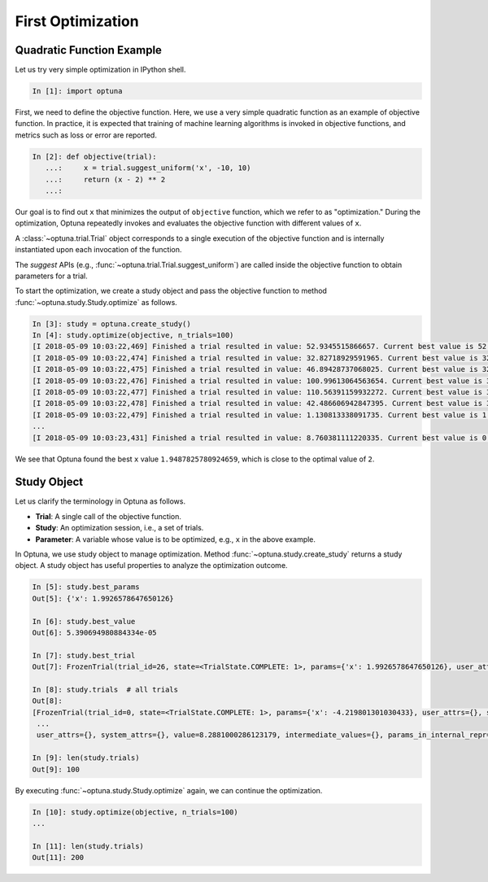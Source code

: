 .. _firstopt:

First Optimization
==================


Quadratic Function Example
--------------------------

Let us try very simple optimization in IPython shell.

.. code-block:: python

    In [1]: import optuna

First, we need to define the objective function. Here, we use a very simple quadratic function as an example of objective function. In practice, it is expected that training of machine learning algorithms is invoked in objective functions, and metrics such as loss or error are reported.

.. code-block:: python

    In [2]: def objective(trial):
       ...:     x = trial.suggest_uniform('x', -10, 10)
       ...:     return (x - 2) ** 2
       ...:

Our goal is to find out ``x`` that minimizes the output of ``objective`` function, which we refer to as "optimization." During the optimization, Optuna repeatedly invokes and evaluates the objective function with different values of ``x``.

A :class:`~optuna.trial.Trial` object corresponds to a single execution of the objective function and is internally instantiated upon each invocation of the function.

The `suggest` APIs (e.g., :func:`~optuna.trial.Trial.suggest_uniform`) are called inside the objective function to obtain parameters for a trial.

To start the optimization, we create a study object and pass the objective function to method :func:`~optuna.study.Study.optimize` as follows.

.. code-block:: python

    In [3]: study = optuna.create_study()
    In [4]: study.optimize(objective, n_trials=100)
    [I 2018-05-09 10:03:22,469] Finished a trial resulted in value: 52.9345515866657. Current best value is 52.9345515866657 with parameters: {'x': -5.275613485244093}.
    [I 2018-05-09 10:03:22,474] Finished a trial resulted in value: 32.82718929591965. Current best value is 32.82718929591965 with parameters: {'x': -3.7295016620924066}.
    [I 2018-05-09 10:03:22,475] Finished a trial resulted in value: 46.89428737068025. Current best value is 32.82718929591965 with parameters: {'x': -3.7295016620924066}.
    [I 2018-05-09 10:03:22,476] Finished a trial resulted in value: 100.99613064563654. Current best value is 32.82718929591965 with parameters: {'x': -3.7295016620924066}.
    [I 2018-05-09 10:03:22,477] Finished a trial resulted in value: 110.56391159932272. Current best value is 32.82718929591965 with parameters: {'x': -3.7295016620924066}.
    [I 2018-05-09 10:03:22,478] Finished a trial resulted in value: 42.486606942847395. Current best value is 32.82718929591965 with parameters: {'x': -3.7295016620924066}.
    [I 2018-05-09 10:03:22,479] Finished a trial resulted in value: 1.130813338091735. Current best value is 1.130813338091735 with parameters: {'x': 3.063397074517198}.
    ...
    [I 2018-05-09 10:03:23,431] Finished a trial resulted in value: 8.760381111220335. Current best value is 0.0026232243068543526 with parameters: {'x': 1.9487825780924659}.


We see that Optuna found the best ``x`` value ``1.9487825780924659``, which is close to the optimal value of ``2``.

Study Object
------------

Let us clarify the terminology in Optuna as follows.

* **Trial**: A single call of the objective function.
* **Study**: An optimization session, i.e., a set of trials.
* **Parameter**: A variable whose value is to be optimized, e.g., ``x`` in the above example.

In Optuna, we use study object to manage optimization. Method :func:`~optuna.study.create_study` returns a study object.
A study object has useful properties to analyze the optimization outcome.

.. code-block:: python

    In [5]: study.best_params
    Out[5]: {'x': 1.9926578647650126}

    In [6]: study.best_value
    Out[6]: 5.390694980884334e-05

    In [7]: study.best_trial
    Out[7]: FrozenTrial(trial_id=26, state=<TrialState.COMPLETE: 1>, params={'x': 1.9926578647650126}, user_attrs={}, system_attrs={}, value=5.390694980884334e-05, intermediate_values={}, params_in_internal_repr={'x': 1.9926578647650126}, datetime_start=datetime.datetime(2018, 5, 9, 10, 23, 0, 87060), datetime_complete=datetime.datetime(2018, 5, 9, 10, 23, 0, 91010))

    In [8]: study.trials  # all trials
    Out[8]:
    [FrozenTrial(trial_id=0, state=<TrialState.COMPLETE: 1>, params={'x': -4.219801301030433}, user_attrs={}, system_attrs={}, value=38.685928224299865, intermediate_values={}, params_in_internal_repr={'x': -4.219801301030433}, datetime_start=datetime.datetime(2018, 5, 9, 10, 22, 59, 983824), datetime_complete=datetime.datetime(2018, 5, 9, 10, 22, 59, 984053)),
     ...
     user_attrs={}, system_attrs={}, value=8.2881000286123179, intermediate_values={}, params_in_internal_repr={'x': 4.8789060472013182}, datetime_start=datetime.datetime(2018, 5, 9, 10, 23, 0, 886434), datetime_complete=datetime.datetime(2018, 5, 9, 10, 23, 0, 891347))]

    In [9]: len(study.trials)
    Out[9]: 100


By executing :func:`~optuna.study.Study.optimize` again, we can continue the optimization.

.. code-block:: python

    In [10]: study.optimize(objective, n_trials=100)
    ...

    In [11]: len(study.trials)
    Out[11]: 200
